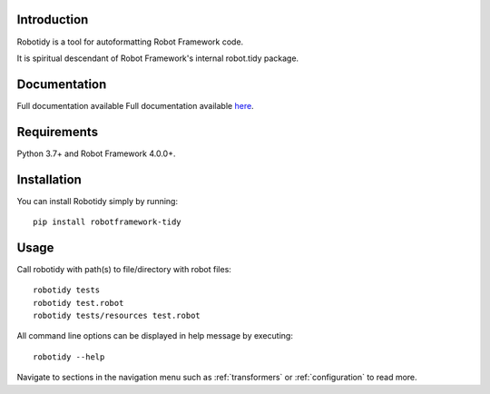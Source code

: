 Introduction
------------
Robotidy is a tool for autoformatting Robot Framework code.

It is spiritual descendant of Robot Framework's internal robot.tidy package.

Documentation
-------------
Full documentation available Full documentation available `here <https://robotidy.readthedocs.io>`_.

Requirements
------------

Python 3.7+ and Robot Framework 4.0.0+.

Installation
------------

You can install Robotidy simply by running::

    pip install robotframework-tidy

Usage
-----
Call robotidy with path(s) to file/directory with robot files::

    robotidy tests
    robotidy test.robot
    robotidy tests/resources test.robot

All command line options can be displayed in help message by executing::

    robotidy --help

Navigate to sections in the navigation menu such as :ref:`transformers` or :ref:`configuration` to read more.